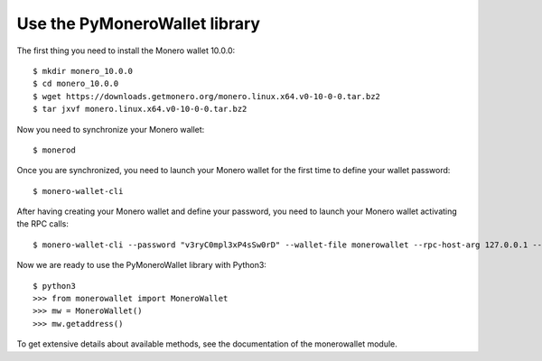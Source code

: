 Use the PyMoneroWallet library
==============================
The first thing you need to install the Monero wallet 10.0.0::

    $ mkdir monero_10.0.0
    $ cd monero_10.0.0
    $ wget https://downloads.getmonero.org/monero.linux.x64.v0-10-0-0.tar.bz2
    $ tar jxvf monero.linux.x64.v0-10-0-0.tar.bz2

Now you need to synchronize your Monero wallet::

    $ monerod

Once you are synchronized, you need to launch your Monero wallet for the first time to define your wallet password::

    $ monero-wallet-cli

After having creating your Monero wallet and define your password, you need to launch your Monero wallet activating the RPC calls::

    $ monero-wallet-cli --password "v3ryC0mpl3xP4sSw0rD" --wallet-file monerowallet --rpc-host-arg 127.0.0.1 --rpc-prot-arg 18082

Now we are ready to use the PyMoneroWallet library with Python3::

    $ python3
    >>> from monerowallet import MoneroWallet
    >>> mw = MoneroWallet()
    >>> mw.getaddress()

To get extensive details about available methods, see the documentation of the monerowallet module.
